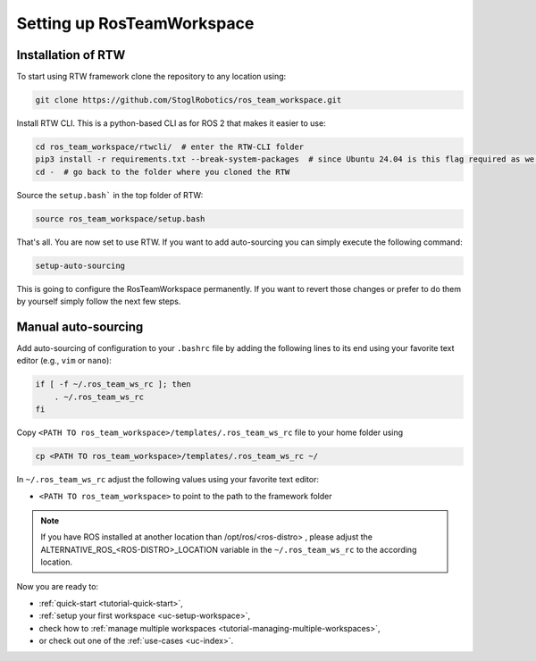 ============================
Setting up RosTeamWorkspace
============================
.. _tutorial-setting-up-rtw:

Installation of RTW
""""""""""""""""""""""""""
To start using RTW framework clone the repository to any location using:

.. code-block:: bash

   git clone https://github.com/StoglRobotics/ros_team_workspace.git

Install RTW CLI. This is a python-based CLI as for ROS 2 that makes it easier to use:

.. code-block:: bash

   cd ros_team_workspace/rtwcli/  # enter the RTW-CLI folder
   pip3 install -r requirements.txt --break-system-packages  # since Ubuntu 24.04 is this flag required as we are not using virtual environment
   cd -  # go back to the folder where you cloned the RTW

Source the ``setup.bash``` in the top folder of RTW:

.. code-block:: bash

   source ros_team_workspace/setup.bash

That's all. You are now set to use RTW. If you want to add auto-sourcing you can simply execute the following command:

.. code-block:: bash

   setup-auto-sourcing


This is going to configure the RosTeamWorkspace permanently. If you want to revert those changes or prefer to do them by yourself simply follow the next few steps.

Manual auto-sourcing
"""""""""""""""""""""

Add auto-sourcing of configuration to your ``.bashrc`` file by adding the following lines to its end using your favorite text editor (e.g., ``vim`` or ``nano``):

.. code-block:: bash

   if [ -f ~/.ros_team_ws_rc ]; then
       . ~/.ros_team_ws_rc
   fi

Copy ``<PATH TO ros_team_workspace>/templates/.ros_team_ws_rc`` file to your home folder using

.. code-block:: bash

   cp <PATH TO ros_team_workspace>/templates/.ros_team_ws_rc ~/


In ``~/.ros_team_ws_rc`` adjust the following values using your favorite text editor:

- ``<PATH TO ros_team_workspace>`` to point to the path to the framework folder

.. note::
  If you have ROS installed at another location than /opt/ros/<ros-distro> , please adjust the ALTERNATIVE_ROS_<ROS-DISTRO>_LOCATION variable in the ``~/.ros_team_ws_rc`` to the according location.

Now you are ready to:

- :ref:`quick-start <tutorial-quick-start>`,
- :ref:`setup your first workspace <uc-setup-workspace>`,
- check how to :ref:`manage multiple workspaces <tutorial-managing-multiple-workspaces>`,
- or check out one of the :ref:`use-cases <uc-index>`.
